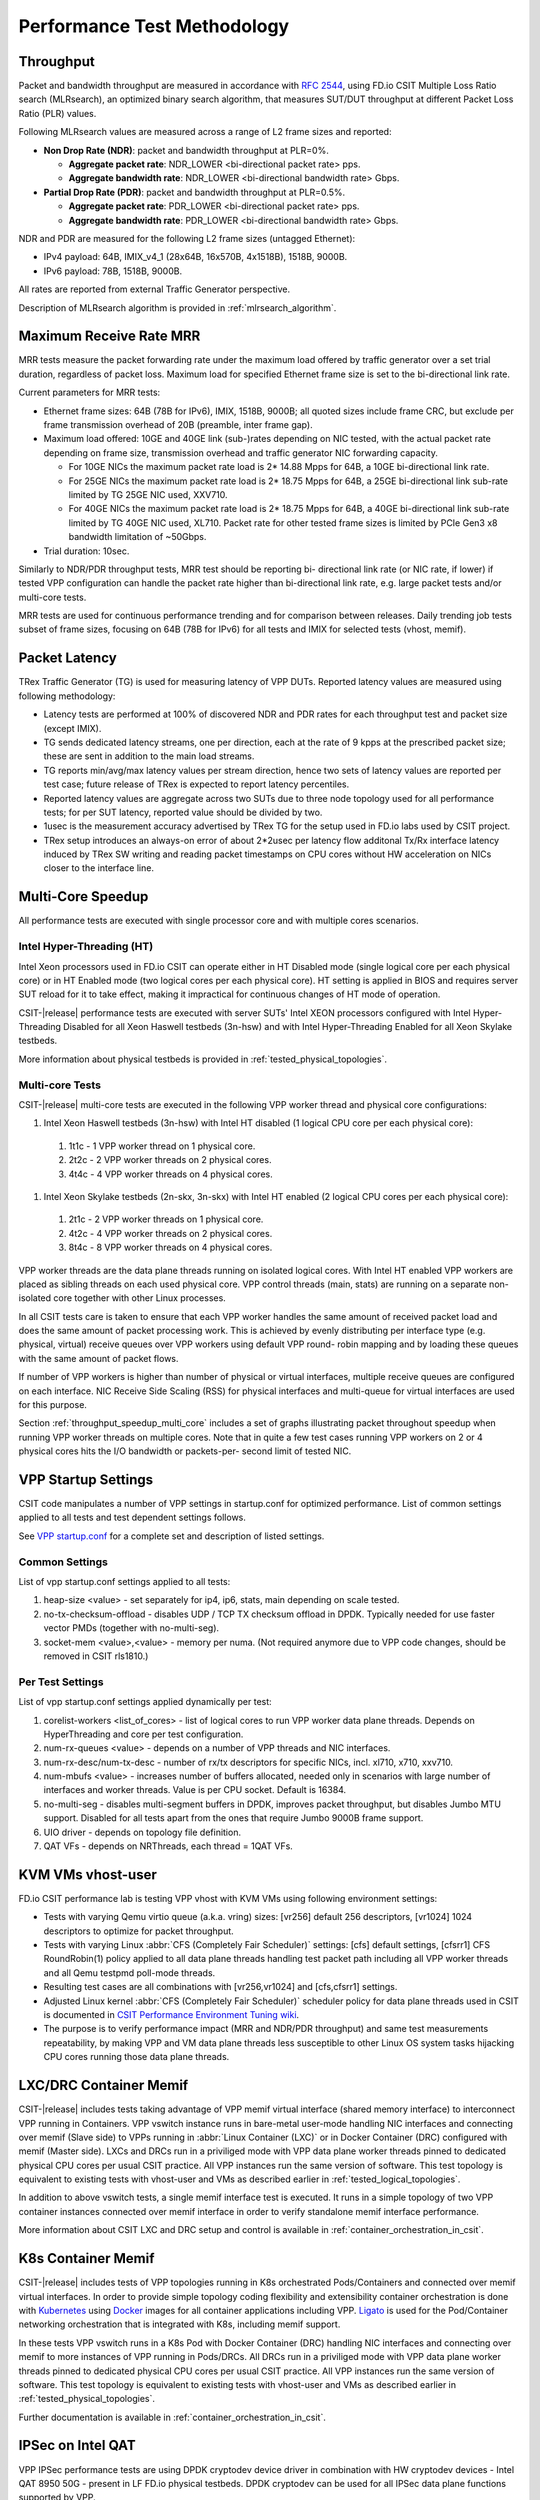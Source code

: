 Performance Test Methodology
============================

Throughput
----------

Packet and bandwidth throughput are measured in accordance with
:rfc:`2544`, using FD.io CSIT Multiple Loss Ratio search (MLRsearch), an
optimized binary search algorithm, that measures SUT/DUT throughput at
different Packet Loss Ratio (PLR) values.

Following MLRsearch values are measured across a range of L2 frame sizes
and reported:

- **Non Drop Rate (NDR)**: packet and bandwidth throughput at PLR=0%.

  - **Aggregate packet rate**: NDR_LOWER <bi-directional packet rate>
    pps.
  - **Aggregate bandwidth rate**: NDR_LOWER <bi-directional bandwidth
    rate> Gbps.

- **Partial Drop Rate (PDR)**: packet and bandwidth throughput at
  PLR=0.5%.

  - **Aggregate packet rate**: PDR_LOWER <bi-directional packet rate>
    pps.
  - **Aggregate bandwidth rate**: PDR_LOWER <bi-directional bandwidth
    rate> Gbps.

NDR and PDR are measured for the following L2 frame sizes (untagged
Ethernet):

- IPv4 payload: 64B, IMIX_v4_1 (28x64B, 16x570B, 4x1518B), 1518B, 9000B.
- IPv6 payload: 78B, 1518B, 9000B.

All rates are reported from external Traffic Generator perspective.

Description of MLRsearch algorithm is provided in
:ref:`mlrsearch_algorithm`.

Maximum Receive Rate MRR
------------------------

MRR tests measure the packet forwarding rate under the maximum
load offered by traffic generator over a set trial duration,
regardless of packet loss. Maximum load for specified Ethernet frame
size is set to the bi-directional link rate.

Current parameters for MRR tests:

- Ethernet frame sizes: 64B (78B for IPv6), IMIX, 1518B, 9000B; all
  quoted sizes include frame CRC, but exclude per frame transmission
  overhead of 20B (preamble, inter frame gap).

- Maximum load offered: 10GE and 40GE link (sub-)rates depending on NIC
  tested, with the actual packet rate depending on frame size,
  transmission overhead and traffic generator NIC forwarding capacity.

  - For 10GE NICs the maximum packet rate load is 2* 14.88 Mpps for 64B,
    a 10GE bi-directional link rate.
  - For 25GE NICs the maximum packet rate load is 2* 18.75 Mpps for 64B,
    a 25GE bi-directional link sub-rate limited by TG 25GE NIC used,
    XXV710.
  - For 40GE NICs the maximum packet rate load is 2* 18.75 Mpps for 64B,
    a 40GE bi-directional link sub-rate limited by TG 40GE NIC used,
    XL710. Packet rate for other tested frame sizes is limited by PCIe
    Gen3 x8 bandwidth limitation of ~50Gbps.

- Trial duration: 10sec.

Similarly to NDR/PDR throughput tests, MRR test should be reporting bi-
directional link rate (or NIC rate, if lower) if tested VPP
configuration can handle the packet rate higher than bi-directional link
rate, e.g. large packet tests and/or multi-core tests.

MRR tests are used for continuous performance trending and for
comparison between releases. Daily trending job tests subset of frame
sizes, focusing on 64B (78B for IPv6) for all tests and IMIX for
selected tests (vhost, memif).

Packet Latency
--------------

TRex Traffic Generator (TG) is used for measuring latency of VPP DUTs.
Reported latency values are measured using following methodology:

- Latency tests are performed at 100% of discovered NDR and PDR rates
  for each throughput test and packet size (except IMIX).
- TG sends dedicated latency streams, one per direction, each at the
  rate of 9 kpps at the prescribed packet size; these are sent in
  addition to the main load streams.
- TG reports min/avg/max latency values per stream direction, hence two
  sets of latency values are reported per test case; future release of
  TRex is expected to report latency percentiles.
- Reported latency values are aggregate across two SUTs due to three
  node topology used for all performance tests; for per SUT latency,
  reported value should be divided by two.
- 1usec is the measurement accuracy advertised by TRex TG for the setup
  used in FD.io labs used by CSIT project.
- TRex setup introduces an always-on error of about 2*2usec per latency
  flow additonal Tx/Rx interface latency induced by TRex SW writing and
  reading packet timestamps on CPU cores without HW acceleration on NICs
  closer to the interface line.

Multi-Core Speedup
------------------

All performance tests are executed with single processor core and with
multiple cores scenarios.

Intel Hyper-Threading (HT)
~~~~~~~~~~~~~~~~~~~~~~~~~~

Intel Xeon processors used in FD.io CSIT can operate either in HT
Disabled mode (single logical core per each physical core) or in HT
Enabled mode (two logical cores per each physical core). HT setting is
applied in BIOS and requires server SUT reload for it to take effect,
making it impractical for continuous changes of HT mode of operation.

CSIT-|release| performance tests are executed with server SUTs' Intel
XEON processors configured with Intel Hyper-Threading Disabled for all
Xeon Haswell testbeds (3n-hsw) and with Intel Hyper-Threading Enabled
for all Xeon Skylake testbeds.

More information about physical testbeds is provided in
:ref:`tested_physical_topologies`.

Multi-core Tests
~~~~~~~~~~~~~~~~

CSIT-|release| multi-core tests are executed in the following VPP worker
thread and physical core configurations:

#. Intel Xeon Haswell testbeds (3n-hsw) with Intel HT disabled
   (1 logical CPU core per each physical core):

  #. 1t1c - 1 VPP worker thread on 1 physical core.
  #. 2t2c - 2 VPP worker threads on 2 physical cores.
  #. 4t4c - 4 VPP worker threads on 4 physical cores.

#. Intel Xeon Skylake testbeds (2n-skx, 3n-skx) with Intel HT enabled
   (2 logical CPU cores per each physical core):

  #. 2t1c - 2 VPP worker threads on 1 physical core.
  #. 4t2c - 4 VPP worker threads on 2 physical cores.
  #. 8t4c - 8 VPP worker threads on 4 physical cores.

VPP worker threads are the data plane threads running on isolated
logical cores. With Intel HT enabled VPP workers are placed as sibling
threads on each used physical core. VPP control threads (main, stats)
are running on a separate non-isolated core together with other Linux
processes.

In all CSIT tests care is taken to ensure that each VPP worker handles
the same amount of received packet load and does the same amount of
packet processing work. This is achieved by evenly distributing per
interface type (e.g. physical, virtual) receive queues over VPP workers
using default VPP round- robin mapping and by loading these queues with
the same amount of packet flows.

If number of VPP workers is higher than number of physical or virtual
interfaces, multiple receive queues are configured on each interface.
NIC Receive Side Scaling (RSS) for physical interfaces and multi-queue
for virtual interfaces are used for this purpose.

Section :ref:`throughput_speedup_multi_core` includes a set of graphs
illustrating packet throughout speedup when running VPP worker threads
on multiple cores. Note that in quite a few test cases running VPP
workers on 2 or 4 physical cores hits the I/O bandwidth or packets-per-
second limit of tested NIC.

VPP Startup Settings
--------------------

CSIT code manipulates a number of VPP settings in startup.conf for optimized
performance. List of common settings applied to all tests and test
dependent settings follows.

See `VPP startup.conf <https://git.fd.io/vpp/tree/src/vpp/conf/startup.conf?h=stable/1807>`_
for a complete set and description of listed settings.

Common Settings
~~~~~~~~~~~~~~~

List of vpp startup.conf settings applied to all tests:

#. heap-size <value> - set separately for ip4, ip6, stats, main
   depending on scale tested.
#. no-tx-checksum-offload - disables UDP / TCP TX checksum offload in DPDK.
   Typically needed for use faster vector PMDs (together with
   no-multi-seg).
#. socket-mem <value>,<value> - memory per numa. (Not required anymore
   due to VPP code changes, should be removed in CSIT rls1810.)

Per Test Settings
~~~~~~~~~~~~~~~~~

List of vpp startup.conf settings applied dynamically per test:

#. corelist-workers <list_of_cores> - list of logical cores to run VPP
   worker data plane threads. Depends on HyperThreading and core per
   test configuration.
#. num-rx-queues <value> - depends on a number of VPP threads and NIC
   interfaces.
#. num-rx-desc/num-tx-desc - number of rx/tx descriptors for specific
   NICs, incl. xl710, x710, xxv710.
#. num-mbufs <value> - increases number of buffers allocated, needed
   only in scenarios with large number of interfaces and worker threads.
   Value is per CPU socket. Default is 16384.
#. no-multi-seg - disables multi-segment buffers in DPDK, improves
   packet throughput, but disables Jumbo MTU support. Disabled for all
   tests apart from the ones that require Jumbo 9000B frame support.
#. UIO driver - depends on topology file definition.
#. QAT VFs - depends on NRThreads, each thread = 1QAT VFs.

KVM VMs vhost-user
------------------

FD.io CSIT performance lab is testing VPP vhost with KVM VMs using
following environment settings:

- Tests with varying Qemu virtio queue (a.k.a. vring) sizes: [vr256]
  default 256 descriptors, [vr1024] 1024 descriptors to optimize for
  packet throughput.
- Tests with varying Linux :abbr:`CFS (Completely Fair Scheduler)`
  settings: [cfs] default settings, [cfsrr1] CFS RoundRobin(1) policy
  applied to all data plane threads handling test packet path including
  all VPP worker threads and all Qemu testpmd poll-mode threads.
- Resulting test cases are all combinations with [vr256,vr1024] and
  [cfs,cfsrr1] settings.
- Adjusted Linux kernel :abbr:`CFS (Completely Fair Scheduler)`
  scheduler policy for data plane threads used in CSIT is documented in
  `CSIT Performance Environment Tuning wiki <https://wiki.fd.io/view/CSIT/csit-perf-env-tuning-ubuntu1604>`_.
- The purpose is to verify performance impact (MRR and NDR/PDR
  throughput) and same test measurements repeatability, by making VPP
  and VM data plane threads less susceptible to other Linux OS system
  tasks hijacking CPU cores running those data plane threads.

LXC/DRC Container Memif
-----------------------

CSIT-|release| includes tests taking advantage of VPP memif virtual
interface (shared memory interface) to interconnect VPP running in
Containers. VPP vswitch instance runs in bare-metal user-mode handling
NIC interfaces and connecting over memif (Slave side) to VPPs running in
:abbr:`Linux Container (LXC)` or in Docker Container (DRC) configured
with memif (Master side). LXCs and DRCs run in a priviliged mode with
VPP data plane worker threads pinned to dedicated physical CPU cores per
usual CSIT practice. All VPP instances run the same version of software.
This test topology is equivalent to existing tests with vhost-user and
VMs as described earlier in :ref:`tested_logical_topologies`.

In addition to above vswitch tests, a single memif interface test is
executed. It runs in a simple topology of two VPP container instances
connected over memif interface in order to verify standalone memif
interface performance.

More information about CSIT LXC and DRC setup and control is available
in :ref:`container_orchestration_in_csit`.

K8s Container Memif
-------------------

CSIT-|release| includes tests of VPP topologies running in K8s
orchestrated Pods/Containers and connected over memif virtual
interfaces. In order to provide simple topology coding flexibility and
extensibility container orchestration is done with `Kubernetes
<https://github.com/kubernetes>`_ using `Docker
<https://github.com/docker>`_ images for all container applications
including VPP. `Ligato <https://github.com/ligato>`_ is used for the
Pod/Container networking orchestration that is integrated with K8s,
including memif support.

In these tests VPP vswitch runs in a K8s Pod with Docker Container (DRC)
handling NIC interfaces and connecting over memif to more instances of
VPP running in Pods/DRCs. All DRCs run in a priviliged mode with VPP
data plane worker threads pinned to dedicated physical CPU cores per
usual CSIT practice. All VPP instances run the same version of software.
This test topology is equivalent to existing tests with vhost-user and
VMs as described earlier in :ref:`tested_physical_topologies`.

Further documentation is available in
:ref:`container_orchestration_in_csit`.

IPSec on Intel QAT
------------------

VPP IPSec performance tests are using DPDK cryptodev device driver in
combination with HW cryptodev devices - Intel QAT 8950 50G - present in
LF FD.io physical testbeds. DPDK cryptodev can be used for all IPSec
data plane functions supported by VPP.

Currently CSIT-|release| implements following IPSec test cases:

- AES-GCM, CBC-SHA1 ciphers, in combination with IPv4 routed-forwarding
  with Intel xl710 NIC.
- CBC-SHA1 ciphers, in combination with LISP-GPE overlay tunneling for
  IPv4-over-IPv4 with Intel xl710 NIC.

TRex Traffic Generator
----------------------

Usage
~~~~~

`TRex traffic generator <https://wiki.fd.io/view/TRex>`_ is used for all
CSIT performance tests. TRex stateless mode is used to measure NDR and
PDR throughputs using binary search (NDR and PDR discovery tests) and
for quick checks of DUT performance against the reference NDRs (NDR
check tests) for specific configuration.

TRex is installed and run on the TG compute node. The typical procedure
is:

- If the TRex is not already installed on TG, it is installed in the
  suite setup phase - see `TRex intallation`_.
- TRex configuration is set in its configuration file
  ::

  /etc/trex_cfg.yaml

- TRex is started in the background mode
  ::

  $ sh -c 'cd <t-rex-install-dir>/scripts/ && sudo nohup ./t-rex-64 -i -c 7 --iom 0 > /tmp/trex.log 2>&1 &' > /dev/null

- There are traffic streams dynamically prepared for each test, based on traffic
  profiles. The traffic is sent and the statistics obtained using
  :command:`trex_stl_lib.api.STLClient`.

Measuring Packet Loss
~~~~~~~~~~~~~~~~~~~~~

Following sequence is followed to measure packet loss:

- Create an instance of STLClient.
- Connect to the client.
- Add all streams.
- Clear statistics.
- Send the traffic for defined time.
- Get the statistics.

If there is a warm-up phase required, the traffic is sent also before
test and the statistics are ignored.

Measuring Latency
~~~~~~~~~~~~~~~~~

If measurement of latency is requested, two more packet streams are
created (one for each direction) with TRex flow_stats parameter set to
STLFlowLatencyStats. In that case, returned statistics will also include
min/avg/max latency values.

HTTP/TCP with WRK tool
----------------------

`WRK HTTP benchmarking tool <https://github.com/wg/wrk>`_ is used for
experimental TCP/IP and HTTP tests of VPP TCP/IP stack and built-in
static HTTP server. WRK has been chosen as it is capable of generating
significant TCP/IP and HTTP loads by scaling number of threads across
multi-core processors.

This in turn enables quite high scale benchmarking of the main TCP/IP
and HTTP service including HTTP TCP/IP Connections-Per-Second (CPS),
HTTP Requests-Per-Second and HTTP Bandwidth Throughput.

The initial tests are designed as follows:

- HTTP and TCP/IP Connections-Per-Second (CPS)

  - WRK configured to use 8 threads across 8 cores, 1 thread per core.
  - Maximum of 50 concurrent connections across all WRK threads.
  - Timeout for server responses set to 5 seconds.
  - Test duration is 30 seconds.
  - Expected HTTP test sequence:

    - Single HTTP GET Request sent per open connection.
    - Connection close after valid HTTP reply.
    - Resulting flow sequence - 8 packets: >Syn, <Syn-Ack, >Ack, >Req,
      <Rep, >Fin, <Fin, >Ack.

- HTTP Requests-Per-Second

  - WRK configured to use 8 threads across 8 cores, 1 thread per core.
  - Maximum of 50 concurrent connections across all WRK threads.
  - Timeout for server responses set to 5 seconds.
  - Test duration is 30 seconds.
  - Expected HTTP test sequence:

    - Multiple HTTP GET Requests sent in sequence per open connection.
    - Connection close after set test duration time.
    - Resulting flow sequence: >Syn, <Syn-Ack, >Ack, >Req[1], <Rep[1],
      .., >Req[n], <Rep[n], >Fin, <Fin, >Ack.
